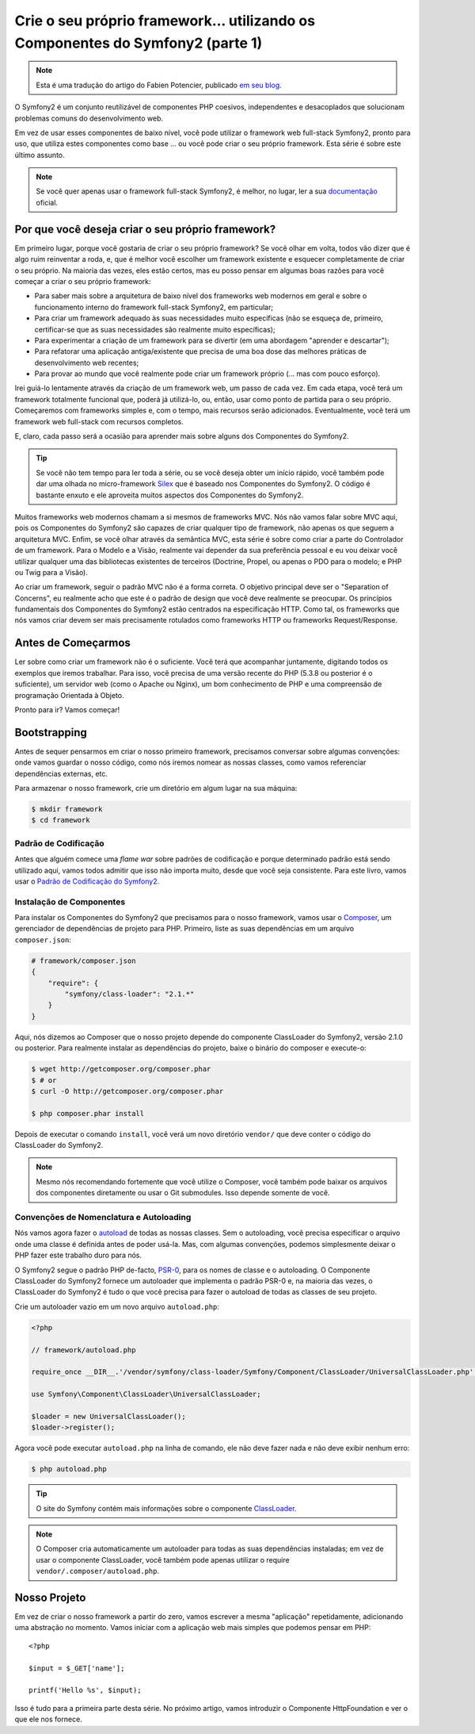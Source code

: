 Crie o seu próprio framework... utilizando os Componentes do Symfony2 (parte 1)
===============================================================================

.. note::
    Esta é uma tradução do artigo do Fabien Potencier, publicado `em seu blog`_.

O Symfony2 é um conjunto reutilizável de componentes PHP coesivos, independentes e desacoplados 
que solucionam problemas comuns do desenvolvimento web.

Em vez de usar esses componentes de baixo nível, você pode utilizar o framework web full-stack Symfony2, 
pronto para uso, que utiliza estes componentes como base ... ou
você pode criar o seu próprio framework. Esta série é sobre este último assunto.

.. note::

    Se você quer apenas usar o framework full-stack Symfony2, é melhor, no lugar, 
    ler a sua `documentação`_ oficial.

Por que você deseja criar o seu próprio framework?
---------------------------------------------------

Em primeiro lugar, porque você gostaria de criar o seu próprio framework? Se você
olhar em volta, todos vão dizer que é algo ruim reinventar a
roda, e, que é melhor você escolher um framework existente e esquecer completamente 
de criar o seu próprio. Na maioria das vezes, eles estão certos, mas eu posso pensar
em algumas boas razões para você começar a criar o seu próprio framework:

* Para saber mais sobre a arquitetura de baixo nível dos frameworks web modernos
  em geral e sobre o funcionamento interno do framework full-stack Symfony2, em particular;

* Para criar um framework adequado às suas necessidades muito específicas (não se esqueça
  de, primeiro, certificar-se que as suas necessidades são realmente muito específicas);

* Para experimentar a criação de um framework para se divertir (em uma abordagem "aprender e 
  descartar");

* Para refatorar uma aplicação antiga/existente que precisa de uma boa dose das
  melhores práticas de desenvolvimento web recentes;

* Para provar ao mundo que você realmente pode criar um framework próprio (...
  mas com pouco esforço).

Irei guiá-lo lentamente através da criação de um framework web, um passo de cada
vez. Em cada etapa, você terá um framework totalmente funcional que, poderá já utilizá-lo,
ou, então, usar como ponto de partida para o seu próprio. Começaremos com frameworks simples
e, com o tempo, mais recursos serão adicionados. Eventualmente, você terá um
framework web full-stack com recursos completos.

E, claro, cada passo será a ocasião para aprender mais sobre alguns dos
Componentes do Symfony2.

.. tip::

    Se você não tem tempo para ler toda a série, ou se você deseja obter
    um início rápido, você também pode dar uma olhada no micro-framework `Silex`_
    que é baseado nos Componentes do Symfony2. O código é bastante enxuto e ele aproveita
    muitos aspectos dos Componentes do Symfony2.

Muitos frameworks web modernos chamam a si mesmos de frameworks MVC. Nós não vamos falar sobre
MVC aqui, pois os Componentes do Symfony2 são capazes de criar qualquer tipo de framework,
não apenas os que seguem a arquitetura MVC. Enfim, se você olhar através da semântica MVC, 
esta série é sobre como criar a parte do Controlador de um framework. 
Para o Modelo e a Visão, realmente vai depender da sua preferência 
pessoal e eu vou deixar você utilizar qualquer uma das bibliotecas existentes de terceiros (Doctrine,
Propel, ou apenas o PDO para o modelo; e PHP ou Twig para a Visão).

Ao criar um framework, seguir o padrão MVC não é a forma correta.
O objetivo principal deve ser o "Separation of Concerns", eu realmente acho que este
é o padrão de design que você deve realmente se preocupar. Os princípios 
fundamentais dos Componentes do Symfony2 estão centrados na especificação 
HTTP. Como tal, os frameworks que nós vamos criar devem ser
mais precisamente rotulados como frameworks HTTP ou frameworks Request/Response.

Antes de Começarmos
-------------------

Ler sobre como criar um framework não é o suficiente. Você terá que acompanhar
juntamente, digitando todos os exemplos que iremos trabalhar. Para isso, você precisa de uma
versão recente do PHP (5.3.8 ou posterior é o suficiente), um servidor web (como o 
Apache ou Nginx), um bom conhecimento de PHP e uma compreensão de programação 
Orientada à Objeto.

Pronto para ir? Vamos começar!

Bootstrapping
-------------

Antes de sequer pensarmos em criar o nosso primeiro framework, precisamos conversar
sobre algumas convenções: onde vamos guardar o nosso código, como nós iremos nomear as nossas
classes, como vamos referenciar dependências externas, etc.

Para armazenar o nosso framework, crie um diretório em algum lugar na sua máquina:

.. code-block:: sh

    $ mkdir framework
    $ cd framework

Padrão de Codificação
~~~~~~~~~~~~~~~~~~~~~

Antes que alguém comece uma *flame war* sobre padrões de codificação e porque determinado padrão  
está sendo utilizado aqui, vamos todos admitir que isso não importa muito, desde que
você seja consistente. Para este livro, vamos usar o `Padrão de Codificação do 
Symfony2`_.

Instalação de Componentes
~~~~~~~~~~~~~~~~~~~~~~~~~

Para instalar os Componentes do Symfony2 que precisamos para o nosso framework, vamos
usar o `Composer`_, um gerenciador de dependências de projeto para PHP. Primeiro, liste as suas
dependências em um arquivo ``composer.json``:

.. code-block:: json

    # framework/composer.json
    {
        "require": {
            "symfony/class-loader": "2.1.*"
        }
    }

Aqui, nós dizemos ao Composer que o nosso projeto depende do componente ClassLoader do 
Symfony2, versão 2.1.0 ou posterior. Para realmente instalar as dependências 
do projeto, baixe o binário do composer e execute-o:

.. code-block:: sh

    $ wget http://getcomposer.org/composer.phar
    $ # or
    $ curl -O http://getcomposer.org/composer.phar

    $ php composer.phar install

Depois de executar o comando ``install``, você verá um novo diretório
``vendor/`` que deve conter o código do ClassLoader do Symfony2.

.. note::

    Mesmo nós recomendando fortemente que você utilize o Composer, você também pode baixar
    os arquivos dos componentes diretamente ou usar o Git submodules. Isso depende 
    somente de você.

Convenções de Nomenclatura e Autoloading
~~~~~~~~~~~~~~~~~~~~~~~~~~~~~~~~~~~~~~~~

Nós vamos agora fazer o `autoload`_ de todas as nossas classes. Sem o autoloading, você precisa
especificar o arquivo onde uma classe é definida antes de poder usá-la. Mas,
com algumas convenções, podemos simplesmente deixar o PHP fazer este trabalho duro para nós.

O Symfony2 segue o padrão PHP de-facto, `PSR-0`_, para os nomes de classe e
o autoloading. O Componente ClassLoader do Symfony2 fornece um autoloader que
implementa o padrão PSR-0 e, na maioria das vezes, o ClassLoader do Symfony2
é tudo o que você precisa para fazer o autoload de todas as classes de seu projeto.

Crie um autoloader vazio em um novo arquivo ``autoload.php``:

.. code-block:: php

    <?php

    // framework/autoload.php

    require_once __DIR__.'/vendor/symfony/class-loader/Symfony/Component/ClassLoader/UniversalClassLoader.php';

    use Symfony\Component\ClassLoader\UniversalClassLoader;

    $loader = new UniversalClassLoader();
    $loader->register();

Agora você pode executar ``autoload.php`` na linha de comando, ele não deve fazer nada e
não deve exibir nenhum erro:

.. code-block:: sh

    $ php autoload.php

.. tip::

    O site do Symfony contém mais informações sobre o componente
    `ClassLoader`_.

.. note::

    O Composer cria automaticamente um autoloader para todas as suas dependências
    instaladas; em vez de usar o componente ClassLoader, você também pode
    apenas utilizar o require ``vendor/.composer/autoload.php``.

Nosso Projeto
-------------

Em vez de criar o nosso framework a partir do zero, vamos escrever a mesma
"aplicação" repetidamente, adicionando uma abstração no momento. Vamos 
iniciar com a aplicação web mais simples que podemos pensar em PHP::

    <?php

    $input = $_GET['name'];

    printf('Hello %s', $input);

Isso é tudo para a primeira parte desta série. No próximo artigo, vamos introduzir o
Componente HttpFoundation e ver o que ele nos fornece.

.. _`documentação`:             http://symfony.com/doc
.. _`Silex`:                     http://silex.sensiolabs.org/
.. _`autoload`:                  http://fr.php.net/autoload
.. _`Composer`:                  http://packagist.org/about-composer
.. _`PSR-0`:                     https://github.com/php-fig/fig-standards/blob/master/accepted/PSR-0.md
.. _`Padrão de Codificação do Symfony2`: http://symfony.com/doc/current/contributing/code/standards.html
.. _`ClassLoader`:               http://symfony.com/doc/current/components/class_loader.html
.. _`em seu blog`:               http://fabien.potencier.org/article/50/create-your-own-framework-on-top-of-the-symfony2-components-part-1
